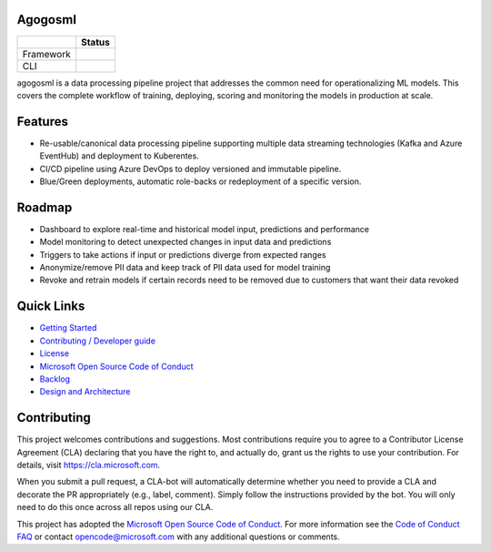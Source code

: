 Agogosml
========

+------------+-----------------+
|            | Status          | 
+============+=================+
| Framework  | |Build status1| |
+------------+-----------------+
| CLI        | |Build status2| |
+------------+-----------------+


.. |Build status1| image:: https://dev.azure.com/csedevil/agogosml/_apis/build/status/agogosml-CI
   :target: https://dev.azure.com/csedevil/agogosml/_build/latest?definitionId=37
.. |Build status2| image:: https://dev.azure.com/csedevil/agogosml/_apis/build/status/CLI-CI%20(master)
   :target: https://dev.azure.com/csedevil/agogosml/_build/latest?definitionId=32

agogosml is a data processing pipeline project that addresses the common
need for operationalizing ML models. This covers the complete workflow
of training, deploying, scoring and monitoring the models in production
at scale. 


Features
========

-  Re-usable/canonical data processing pipeline supporting multiple data streaming technologies (Kafka and Azure EventHub) and deployment to Kuberentes.
-  CI/CD pipeline using Azure DevOps to deploy versioned and immutable pipeline.
-  Blue/Green deployments, automatic role-backs or redeployment of a specific version.


Roadmap
=======

-  Dashboard to explore real-time and historical model input, predictions and performance
-  Model monitoring to detect unexpected changes in input data and predictions
-  Triggers to take actions if input or predictions diverge from expected ranges
-  Anonymize/remove PII data and keep track of PII data used for model training
-  Revoke and retrain models if certain records need to be removed due to customers that want their data revoked


Quick Links
===========

-  `Getting Started <./docs/GETTING_STARTED.rst>`__
-  `Contributing / Developer guide <./CONTRIBUTING.rst>`__
-  `License <./LICENSE>`__
-  `Microsoft Open Source Code of Conduct <https://opensource.microsoft.com/codeofconduct/>`__
-  `Backlog <https://dev.azure.com/csedevil/agogosml/_workitems/recentlyupdated>`__
-  `Design and Architecture <./docs/DESIGN.rst>`__


Contributing
============

This project welcomes contributions and suggestions. Most contributions
require you to agree to a Contributor License Agreement (CLA) declaring
that you have the right to, and actually do, grant us the rights to use
your contribution. For details, visit `https://cla.microsoft.com`_.

When you submit a pull request, a CLA-bot will automatically determine
whether you need to provide a CLA and decorate the PR appropriately
(e.g., label, comment). Simply follow the instructions provided by the
bot. You will only need to do this once across all repos using our CLA.

This project has adopted the `Microsoft Open Source Code of Conduct`_.
For more information see the `Code of Conduct FAQ`_ or contact
opencode@microsoft.com with any additional questions or comments.

.. _`https://cla.microsoft.com`: https://cla.microsoft.com
.. _Microsoft Open Source Code of Conduct: https://opensource.microsoft.com/codeofconduct/
.. _Code of Conduct FAQ: https://opensource.microsoft.com/codeofconduct/faq/